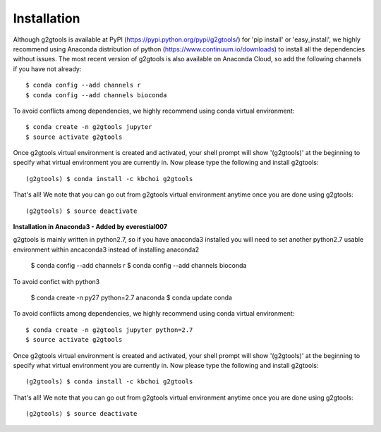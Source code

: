 ============
Installation
============

Although g2gtools is available at PyPI (https://pypi.python.org/pypi/g2gtools/) for 'pip install' or 'easy_install', we highly recommend using Anaconda distribution of python (https://www.continuum.io/downloads) to install all the dependencies without issues. The most recent version of g2gtools is also available on Anaconda Cloud, so add the following channels if you have not already::

    $ conda config --add channels r
    $ conda config --add channels bioconda

To avoid conflicts among dependencies, we highly recommend using conda virtual environment::

    $ conda create -n g2gtools jupyter
    $ source activate g2gtools

Once g2gtools virtual environment is created and activated, your shell prompt will show '(g2gtools)' at the beginning to specify what virtual environment you are currently in. Now please type the following and install g2gtools::

    (g2gtools) $ conda install -c kbchoi g2gtools

That's all! We note that you can go out from g2gtools virtual environment anytime once you are done using g2gtools::

    (g2gtools) $ source deactivate





**Installation in Anaconda3 - Added by everestial007**

g2gtools is mainly written in python2.7, so if you have anaconda3 installed you will need to set another python2.7 usable environment within ancaconda3 instead of installing anaconda2

    $ conda config --add channels r
    $ conda config --add channels bioconda
    
To avoid confict with python3

    $ conda create -n py27 python=2.7 anaconda
    $ conda update conda

To avoid conflicts among dependencies, we highly recommend using conda virtual environment::

    $ conda create -n g2gtools jupyter python=2.7
    $ source activate g2gtools

Once g2gtools virtual environment is created and activated, your shell prompt will show '(g2gtools)' at the beginning to specify what virtual environment you are currently in. Now please type the following and install g2gtools::

    (g2gtools) $ conda install -c kbchoi g2gtools

That's all! We note that you can go out from g2gtools virtual environment anytime once you are done using g2gtools::

    (g2gtools) $ source deactivate
